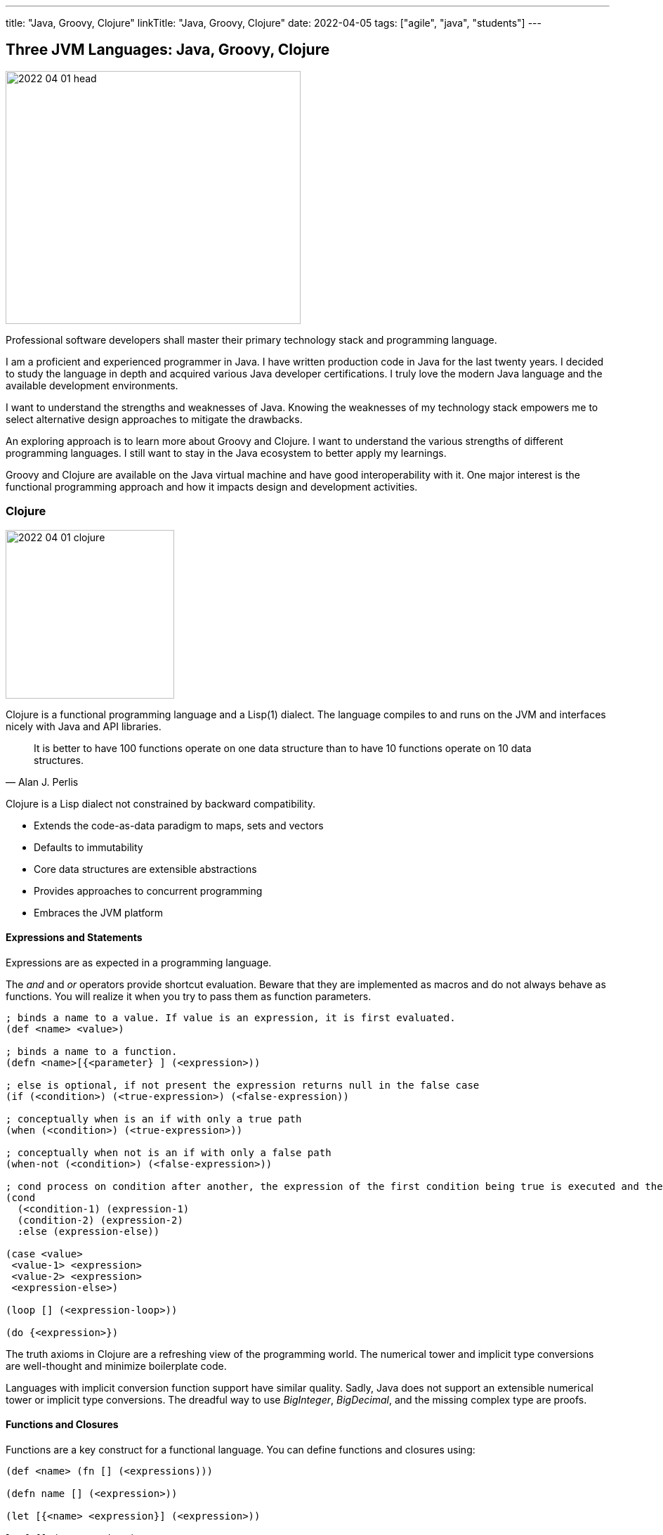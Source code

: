 ---
title: "Java, Groovy, Clojure"
linkTitle: "Java, Groovy, Clojure"
date: 2022-04-05
tags: ["agile", "java", "students"]
---

== Three JVM Languages: Java, Groovy, Clojure
:author: Marcel Baumann
:email: <marcel.baumann@tangly.net>
:homepage: https://www.tangly.net/
:company: https://www.tangly.net/[tangly llc]

image::2022-04-01-head.png[width=420,height=360,role=left]

Professional software developers shall master their primary technology stack and programming language.

I am a proficient and experienced programmer in Java.
I have written production code in Java for the last twenty years.
I decided to study the language in depth and acquired various Java developer certifications.
I truly love the modern Java language and the available development environments.

I want to understand the strengths and weaknesses of Java.
Knowing the weaknesses of my technology stack empowers me to select alternative design approaches to mitigate the drawbacks.

An exploring approach is to learn more about Groovy and Clojure.
I want to understand the various strengths of different programming languages.
I still want to stay in the Java ecosystem to better apply my learnings.

Groovy and Clojure are available on the Java virtual machine and have good interoperability with it.
One major interest is the functional programming approach and how it impacts design and development activities.

=== Clojure

image::2022-04-01-clojure.png[width=240,height=240,role=text-center]

Clojure is a functional programming language and a Lisp(1) dialect.
The language compiles to and runs on the JVM and interfaces nicely with Java and API libraries.

[quote,Alan J. Perlis]
____
It is better to have 100 functions operate on one data structure than to have 10 functions operate on 10 data structures.
____

Clojure is a Lisp dialect not constrained by backward compatibility.

* Extends the code-as-data paradigm to maps, sets and vectors
* Defaults to immutability
* Core data structures are extensible abstractions
* Provides approaches to concurrent programming
* Embraces the JVM platform

==== Expressions and Statements

Expressions are as expected in a programming language.

The _and_ and _or_ operators provide shortcut evaluation.
Beware that they are implemented as macros and do not always behave as functions.
You will realize it when you try to pass them as function parameters.

[source,clojure]
----
; binds a name to a value. If value is an expression, it is first evaluated.
(def <name> <value>)

; binds a name to a function.
(defn <name>[{<parameter} ] (<expression>))

; else is optional, if not present the expression returns null in the false case
(if (<condition>) (<true-expression>) (<false-expression))

; conceptually when is an if with only a true path
(when (<condition>) (<true-expression>))

; conceptually when not is an if with only a false path
(when-not (<condition>) (<false-expression>))

; cond process on condition after another, the expression of the first condition being true is executed and the expression completes.
(cond
  (<condition-1) (expression-1)
  (condition-2) (expression-2)
  :else (expression-else))

(case <value>
 <value-1> <expression>
 <value-2> <expression>
 <expression-else>)

(loop [] (<expression-loop>))

(do {<expression>})
----

The truth axioms in Clojure are a refreshing view of the programming world.
The numerical tower and implicit type conversions are well-thought and minimize boilerplate code.

Languages with implicit conversion function support have similar quality.
Sadly, Java does not support an extensible numerical tower or implicit type conversions.
The dreadful way to use _BigInteger_, _BigDecimal_, and the missing complex type are proofs.

==== Functions and Closures

Functions are a key construct for a functional language.
You can define functions and closures using:

[source,clojure]
----
(def <name> (fn [] (<expressions)))

(defn name [] (<expression>))

(let [{<name> <expression}] (<expression>))

letfn[] (<expression>)
----

===== Higher-order Functions and Sequences

Sequence abstraction permeates the design and API of Clojure.
Functional programming and https://clojure.org/guides/higher_order_functions[higher order functions] emphasize the design of functions working on generic data structures.

[source,clojure]
----
filter    // <1>

map // <2>

reduce // <3>

apply // <4>
----

<1> <2> <3> <4>

The powerful advantage of dynamic typed language is that algorithms just work with various parameters.
As long as the parameters support the required functions, there is no need to provide a specific interface.

===== Recursion, Tail Recursion, Currying, Memoization, Destructuring

Recursion is implemented as expected.
Recursion is preferred over loops.

You can explicitly optimize tail recursion with the https://clojuredocs.org/clojure.core/recur[recur] operator
footnote:[The trampoline operator is available for indirect recursion cases.].

https://en.wikipedia.org/wiki/Currying[Currying] approach is the https://clojuredocs.org/clojure.core/partial[partial] operator.
The operator maps a set of parameters to value and return a function which arity is the number of free parameters.

Memoization is provided with the https://clojuredocs.org/clojure.core/memoize[memoize] operator wrapping the function in need of.
The documentation is very shallow about the costs of memoization and the behavior of the cache.
No functions are provided to influence or clear the cached data.

https://clojure.org/guides/destructuring[Destructuring] is well-supported for sequences, structures, and in keyword arguments.

==== Thoughts

Clojure provides https://clojure.org/reference/java_interop[type hints] to help the compiler to find the correct method.
This feature is necessary to cleanly interface with Java and support edge cases.

Clojure has a https://clojure.org/guides/spec[spec] library to express constraints on the parameters and return types.
This approach allows you to define a dynamic type system over your abstractions.
You are in charge of maintaining and verifying the coherence of this type system.

_I prefer to delegate such verification and validation to the compiler._
_I would postulate that if your type system grows in complexity, it is type to reflect and start using object-orientation and object modelization._

=== Java

image::2022-04-01-java.png[width=240,height=240,role=text-center]

Java is the work horse for implementing enterprise and departmental software solutions.
The language and libraries are regularly improved and a new version is currently delivered every six months.
Early adaptor distributions are provided to smooth the migration of your code.

Too many Java developers did not realize that their programming language is evolving.
They still write archaic and plainly suboptimal code instead of using the new syntax and constructs.

==== Expressions and Statements

The newer and rediscovered features are:

[source,java]
----
<boolean-expression) ? true-expression : false-expression // <1>

switch value  {    // <2>
    case null -> expression;
    case value instanceof Type && boolean-condition -> expression;
    case value instanceof Type -> expression;
    default -> expression;
}
----

<1> The ternary operator always provided a conditional expression in the Java language.
<2> The switch expression return a value upon completion.

A better idiom for _equals_ without any conditional statement is now recommended:

[source,java]
----
    @Override
    public boolean equals(Object obj) {
        return (obj instanceof MyType o) && super.equals(o) && Objects.equals(someValue(), o.someValue());
    }

----

==== Functions and Lambdas

Lambda expressions are well-supported in Java.
The _java.util.function_ package provides the expected abstractions.
Function composition is supported through the provided abstractions.

Transparent support of functions as a first-class citizen is still not completed.
The concise method bodies proposal is still not implemented in year 2022.

===== Higher-order Functions and Streams

Lambdas and streams were introduced in Java 8 and released in March 2014.
The newer versions of Java have refined the abstractions and added methods to simplify frequent use cases.

The stream library is a well-implemented approach to manipulate sequences with higher-order functions.

===== Recursion, Tail Recursion, Currying, Memoization, Destructuring

Recursion is well-supported in Java.
The environment still does not support tail recursion optimization.
I almost feel sorry that a modern programming language is missing such a well-known optimization.
The Java community somewhat promised us that in the future we could get this optimization through the project https://openjdk.java.net/projects/loom/[Loom].

Currying is cumbersome to implement in Java.

Memoization and destructuring are currently not supported.

=== Thoughts

Java roots are object-orientation and mutability.

Lambda and stream features are the first serious effort to support functional programming idioms.
The approach is well-designed and powerful enough to handle all algorithms manipulating sequences and collections.

Functions and expressions are still not handled as first-class citizens.
The current improvements in the switch expression acknowledge the cliff.
These improvements also slowly empower us to write a more functional code.

=== Groovy

image::2022-04-01-groovy.png[width=240,height=240,role=text-center]

Of course, Groovy is not a perfect tool for every application.
Great in script-like, Groovy is not necessarily equally useful in normal, production coding.
While dynamic typing gives you a productivity boost, it slows down refactoring afterwards when writing code.
That is a huge drawback if you have dozens of classes in a project tangled by dependencies.

==== Expressions and Statements

One cool feature of Groovy is the support of operators as syntactic sugar.
I would welcome this feature in Java.
I dream of writing legible expressions with _BigInt_ or _BigDecimal_ types.
The current method call approach destroys the legibility of the source code.

[source,groovy]
----
assert 3.2 == 1.2G + 2G   // <1>
assert 10 == 10.1g - 0.1G
----

<1> To create a BigDecimal, we can use the _G_ suffix.

==== Functions and Lambdas

https://groovy-lang.org/closures.html[Closures] are built-in abstractions.

===== Higher-order Functions and Sequences

https://docs.groovy-lang.org/next/html/documentation/working-with-collections.html[Sequences and higher-order functions] are built-in constructs.
Groovy syntax is certainly groovy and less verbose than Java.
But Groovy is not functional style friendly.

===== Recursion, Tail Recursion, Currying, Memoization

Functional programming prefers recursion to iteration.
Groovy provides a tail recursion optimization mechanism the programmer has to explicitly call.
The approach eliminates stack overflow exceptions.
The performance of the generated code is still below regular recursive Java solutions.

[source,groovy]
----
@TailRecursive  // <`>
static BigInteger factorial(int number, BigInteger acc = 1) {
    if (number == 1) {
        return acc
    }
    return factorial(number - 1, acc.multiply(BigInteger.valueOf(number)))
}

def last // <2>
last = { it.size() == 1 ? it.head() : last.trampoline(it.tail()) }

last = last.trampoline()
----

<1> The annotation is used for tail-recursion optimization of methods.
<2> The trampoline operator is used for tail-recursion optimization of closures.
The transformation avoids stack overflow but makes the code slightly slower.

Memoization is also supported through an operator.

[source,groovy]
----
def fib = { n ->
    if(n == 0) 0
    else if(n == 1) 1
    else fib(n-1) + fib(n-2)
}.memoize()
----

=== Thoughts

Clojure is brilliant in the support of dynamic dispatch at runtime.
The refined design of their collections is a proof of their support for functional approaches.
I am not convinced that dynamic inheritance and protocols promote maintainability of software products.

Java is slowly moving to improve their support:

- Switch expressions are now more functional.
In Spring 2022, deconstruction of records, objects and arrays is still not available.
- First class citizen status for functions is still ongoing.
You still not define the implementation of a virtual method using the lambda notation or a method reference.
I agree it is a detail.
But it is a signal if you want to truly support functional approaches.
- Nice is the effort to improve the collections.
The sequence interface would improve the legibility of the standard collections.
It is still a hack that unmodifiable collection throws an exception if your code calls a modifier.
It is time to introduce an unmodifiable interface for the various collections.

Groovy is awesome in how operator support enhances the legibility of the source code.
The implementation is syntactic sugar.

Java libraries are best of breed.
Backward compatibility and static type checks are immensely helpful for enterprise applications developed over decades.
You do not want to throw away such a huge investment.

I like properties and the elegance of grouping the declaration of the field with the methods.
I am still not certain it makes the code quite more legible or maintainable.

If you want to write a functional code with immutable objects, the availability of a with construct is a huge improvement.

Functional programming with sequences is well-supported in all three environments.
Clojure has the edge.
The language is dynamically typed and provides sequence handling for all collections.

Java is statically type.
You need first to convert a collection into a stream.
Easy to do, but you have to write the code.

And as an engineer, I truly acknowledge the performance edge of Java against Clojure or Groovy.
Newer approaches based on GraalVM should close the performance gap in the future.

=== Recommendations for A Java Developer

Java 8 and functional features were introduced in March 2014.
Every Java programmer should now be a functional programming expert.
Here are some idioms you should use:

* Embrace functional programming and use the stream approach for all collection traversals.
* Stop using iterations to process sequences.
Please use streams.
Declare your intent, do not describe the implementation.
* Return _Optional<T>_ or an empty list _Collections.emptyList()_.
Please do not return null values.
* Create predicates using _java.util.function.Predicate<T>_ instead of complex boolean conditions.
* Learn to compose functions through the helper methods of the _java.util.function_ package.
* Use the _switch_ expression and the ternary operator _?:_.
Please avoid _if_ and _switch_ statements.
* Throw only unchecked exceptions.
Stop creating and throwing checked exceptions.
Beware that stream and lambda expressions cannot handle checked exceptions.
* Embrace immutability and the _record_ construct.
* Understand deconstruction patterns and how you could apply them in our code.
